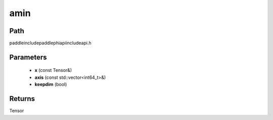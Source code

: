 .. _en_api_paddle_experimental_amin:

amin
-------------------------------

.. cpp:function:: Tensor amin ( const Tensor & x , const std::vector<int64_t> & axis = { } , bool keepdim = false ) ;



Path
:::::::::::::::::::::
paddle\include\paddle\phi\api\include\api.h

Parameters
:::::::::::::::::::::
	- **x** (const Tensor&)
	- **axis** (const std::vector<int64_t>&)
	- **keepdim** (bool)

Returns
:::::::::::::::::::::
Tensor
